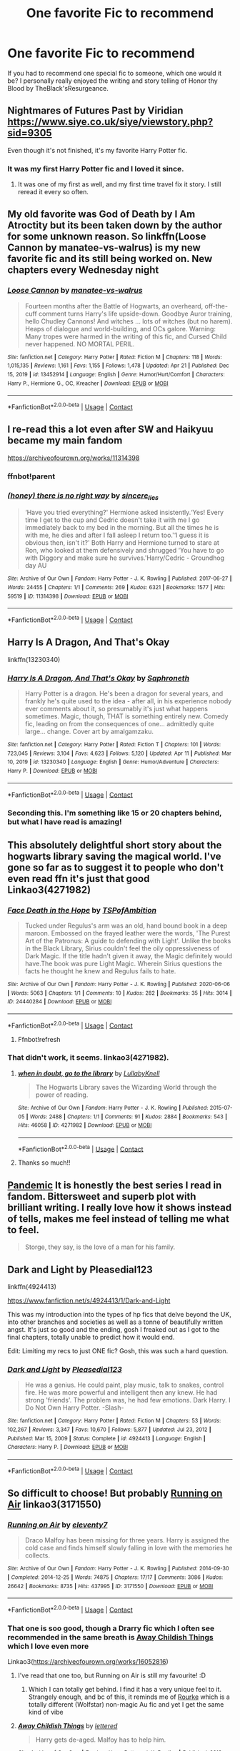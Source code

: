 #+TITLE: One favorite Fic to recommend

* One favorite Fic to recommend
:PROPERTIES:
:Author: mchlrx
:Score: 10
:DateUnix: 1619615390.0
:DateShort: 2021-Apr-28
:FlairText: Request
:END:
If you had to recommend one special fic to someone, which one would it be? I personally really enjoyed the writing and story telling of Honor thy Blood by TheBlack'sResurgeance.


** Nightmares of Futures Past by Viridian [[https://www.siye.co.uk/siye/viewstory.php?sid=9305]]

Even though it's not finished, it's my favorite Harry Potter fic.
:PROPERTIES:
:Author: Welfycat
:Score: 3
:DateUnix: 1619621649.0
:DateShort: 2021-Apr-28
:END:

*** It was my first Harry Potter fic and I loved it since.
:PROPERTIES:
:Author: SwishWishes
:Score: 2
:DateUnix: 1619637585.0
:DateShort: 2021-Apr-28
:END:

**** It was one of my first as well, and my first time travel fix it story. I still reread it every so often.
:PROPERTIES:
:Author: Welfycat
:Score: 3
:DateUnix: 1619638015.0
:DateShort: 2021-Apr-28
:END:


** My old favorite was God of Death by I Am Atroctity but its been taken down by the author for some unknown reason. So linkffn(Loose Cannon by manatee-vs-walrus) is my new favorite fic and its still being worked on. New chapters every Wednesday night
:PROPERTIES:
:Author: chensley7777
:Score: 3
:DateUnix: 1619617515.0
:DateShort: 2021-Apr-28
:END:

*** [[https://www.fanfiction.net/s/13452914/1/][*/Loose Cannon/*]] by [[https://www.fanfiction.net/u/11271166/manatee-vs-walrus][/manatee-vs-walrus/]]

#+begin_quote
  Fourteen months after the Battle of Hogwarts, an overheard, off-the-cuff comment turns Harry's life upside-down. Goodbye Auror training, hello Chudley Cannons! And witches ... lots of witches (but no harem). Heaps of dialogue and world-building, and OCs galore. Warning: Many tropes were harmed in the writing of this fic, and Cursed Child never happened. NO MORTAL PERIL.
#+end_quote

^{/Site/:} ^{fanfiction.net} ^{*|*} ^{/Category/:} ^{Harry} ^{Potter} ^{*|*} ^{/Rated/:} ^{Fiction} ^{M} ^{*|*} ^{/Chapters/:} ^{118} ^{*|*} ^{/Words/:} ^{1,015,135} ^{*|*} ^{/Reviews/:} ^{1,161} ^{*|*} ^{/Favs/:} ^{1,155} ^{*|*} ^{/Follows/:} ^{1,478} ^{*|*} ^{/Updated/:} ^{Apr} ^{21} ^{*|*} ^{/Published/:} ^{Dec} ^{15,} ^{2019} ^{*|*} ^{/id/:} ^{13452914} ^{*|*} ^{/Language/:} ^{English} ^{*|*} ^{/Genre/:} ^{Humor/Hurt/Comfort} ^{*|*} ^{/Characters/:} ^{Harry} ^{P.,} ^{Hermione} ^{G.,} ^{OC,} ^{Kreacher} ^{*|*} ^{/Download/:} ^{[[http://www.ff2ebook.com/old/ffn-bot/index.php?id=13452914&source=ff&filetype=epub][EPUB]]} ^{or} ^{[[http://www.ff2ebook.com/old/ffn-bot/index.php?id=13452914&source=ff&filetype=mobi][MOBI]]}

--------------

*FanfictionBot*^{2.0.0-beta} | [[https://github.com/FanfictionBot/reddit-ffn-bot/wiki/Usage][Usage]] | [[https://www.reddit.com/message/compose?to=tusing][Contact]]
:PROPERTIES:
:Author: FanfictionBot
:Score: 2
:DateUnix: 1619617536.0
:DateShort: 2021-Apr-28
:END:


** I re-read this a lot even after SW and Haikyuu became my main fandom

[[https://archiveofourown.org/works/11314398]]
:PROPERTIES:
:Author: HELLOOOOOOooooot
:Score: 3
:DateUnix: 1619619061.0
:DateShort: 2021-Apr-28
:END:

*** ffnbot!parent
:PROPERTIES:
:Author: Miqdad_Suleman
:Score: 2
:DateUnix: 1619631383.0
:DateShort: 2021-Apr-28
:END:


*** [[https://archiveofourown.org/works/11314398][*/(honey) there is no right way/*]] by [[https://www.archiveofourown.org/users/sincere_lies/pseuds/sincere_lies][/sincere_lies/]]

#+begin_quote
  ‘Have you tried everything?' Hermione asked insistently.‘Yes! Every time I get to the cup and Cedric doesn't take it with me I go immediately back to my bed in the morning. But all the times he is with me, he dies and after I fall asleep I return too.'‘I guess it is obvious then, isn't it?' Both Harry and Hermione turned to stare at Ron, who looked at them defensively and shrugged ‘You have to go with Diggory and make sure he survives.'Harry/Cedric - Groundhog day AU
#+end_quote

^{/Site/:} ^{Archive} ^{of} ^{Our} ^{Own} ^{*|*} ^{/Fandom/:} ^{Harry} ^{Potter} ^{-} ^{J.} ^{K.} ^{Rowling} ^{*|*} ^{/Published/:} ^{2017-06-27} ^{*|*} ^{/Words/:} ^{24455} ^{*|*} ^{/Chapters/:} ^{1/1} ^{*|*} ^{/Comments/:} ^{269} ^{*|*} ^{/Kudos/:} ^{6321} ^{*|*} ^{/Bookmarks/:} ^{1577} ^{*|*} ^{/Hits/:} ^{59519} ^{*|*} ^{/ID/:} ^{11314398} ^{*|*} ^{/Download/:} ^{[[https://archiveofourown.org/downloads/11314398/honey%20there%20is%20no%20right.epub?updated_at=1618507599][EPUB]]} ^{or} ^{[[https://archiveofourown.org/downloads/11314398/honey%20there%20is%20no%20right.mobi?updated_at=1618507599][MOBI]]}

--------------

*FanfictionBot*^{2.0.0-beta} | [[https://github.com/FanfictionBot/reddit-ffn-bot/wiki/Usage][Usage]] | [[https://www.reddit.com/message/compose?to=tusing][Contact]]
:PROPERTIES:
:Author: FanfictionBot
:Score: 1
:DateUnix: 1619631405.0
:DateShort: 2021-Apr-28
:END:


** Harry Is A Dragon, And That's Okay

linkffn(13230340)
:PROPERTIES:
:Author: pm-me-your-nenen
:Score: 5
:DateUnix: 1619616120.0
:DateShort: 2021-Apr-28
:END:

*** [[https://www.fanfiction.net/s/13230340/1/][*/Harry Is A Dragon, And That's Okay/*]] by [[https://www.fanfiction.net/u/2996114/Saphroneth][/Saphroneth/]]

#+begin_quote
  Harry Potter is a dragon. He's been a dragon for several years, and frankly he's quite used to the idea - after all, in his experience nobody ever comments about it, so presumably it's just what happens sometimes. Magic, though, THAT is something entirely new. Comedy fic, leading on from the consequences of one... admittedly quite large... change. Cover art by amalgamzaku.
#+end_quote

^{/Site/:} ^{fanfiction.net} ^{*|*} ^{/Category/:} ^{Harry} ^{Potter} ^{*|*} ^{/Rated/:} ^{Fiction} ^{T} ^{*|*} ^{/Chapters/:} ^{101} ^{*|*} ^{/Words/:} ^{723,045} ^{*|*} ^{/Reviews/:} ^{3,104} ^{*|*} ^{/Favs/:} ^{4,623} ^{*|*} ^{/Follows/:} ^{5,120} ^{*|*} ^{/Updated/:} ^{Apr} ^{11} ^{*|*} ^{/Published/:} ^{Mar} ^{10,} ^{2019} ^{*|*} ^{/id/:} ^{13230340} ^{*|*} ^{/Language/:} ^{English} ^{*|*} ^{/Genre/:} ^{Humor/Adventure} ^{*|*} ^{/Characters/:} ^{Harry} ^{P.} ^{*|*} ^{/Download/:} ^{[[http://www.ff2ebook.com/old/ffn-bot/index.php?id=13230340&source=ff&filetype=epub][EPUB]]} ^{or} ^{[[http://www.ff2ebook.com/old/ffn-bot/index.php?id=13230340&source=ff&filetype=mobi][MOBI]]}

--------------

*FanfictionBot*^{2.0.0-beta} | [[https://github.com/FanfictionBot/reddit-ffn-bot/wiki/Usage][Usage]] | [[https://www.reddit.com/message/compose?to=tusing][Contact]]
:PROPERTIES:
:Author: FanfictionBot
:Score: 3
:DateUnix: 1619616140.0
:DateShort: 2021-Apr-28
:END:


*** Seconding this. I'm something like 15 or 20 chapters behind, but what I have read is amazing!
:PROPERTIES:
:Author: Miqdad_Suleman
:Score: 1
:DateUnix: 1619631352.0
:DateShort: 2021-Apr-28
:END:


** This absolutely delightful short story about the hogwarts library saving the magical world. I've gone so far as to suggest it to people who don't even read ffn it's just that good Linkao3(4271982)
:PROPERTIES:
:Author: applepi101
:Score: 2
:DateUnix: 1619630505.0
:DateShort: 2021-Apr-28
:END:

*** [[https://archiveofourown.org/works/24440284][*/Face Death in the Hope/*]] by [[https://www.archiveofourown.org/users/TSPofAmbition/pseuds/TSPofAmbition][/TSPofAmbition/]]

#+begin_quote
  Tucked under Regulus's arm was an old, hand bound book in a deep maroon. Embossed on the frayed leather were the words, 'The Purest Art of the Patronus: A guide to defending with Light'. Unlike the books in the Black Library, Sirius couldn't feel the oily oppressiveness of Dark Magic. If the title hadn't given it away, the Magic definitely would have.The book was pure Light Magic. Wherein Sirius questions the facts he thought he knew and Regulus fails to hate.
#+end_quote

^{/Site/:} ^{Archive} ^{of} ^{Our} ^{Own} ^{*|*} ^{/Fandom/:} ^{Harry} ^{Potter} ^{-} ^{J.} ^{K.} ^{Rowling} ^{*|*} ^{/Published/:} ^{2020-06-06} ^{*|*} ^{/Words/:} ^{5063} ^{*|*} ^{/Chapters/:} ^{1/1} ^{*|*} ^{/Comments/:} ^{10} ^{*|*} ^{/Kudos/:} ^{282} ^{*|*} ^{/Bookmarks/:} ^{35} ^{*|*} ^{/Hits/:} ^{3014} ^{*|*} ^{/ID/:} ^{24440284} ^{*|*} ^{/Download/:} ^{[[https://archiveofourown.org/downloads/24440284/Face%20Death%20in%20the%20Hope.epub?updated_at=1598970744][EPUB]]} ^{or} ^{[[https://archiveofourown.org/downloads/24440284/Face%20Death%20in%20the%20Hope.mobi?updated_at=1598970744][MOBI]]}

--------------

*FanfictionBot*^{2.0.0-beta} | [[https://github.com/FanfictionBot/reddit-ffn-bot/wiki/Usage][Usage]] | [[https://www.reddit.com/message/compose?to=tusing][Contact]]
:PROPERTIES:
:Author: FanfictionBot
:Score: 2
:DateUnix: 1619630530.0
:DateShort: 2021-Apr-28
:END:

**** Ffnbot!refresh
:PROPERTIES:
:Author: applepi101
:Score: 1
:DateUnix: 1619702801.0
:DateShort: 2021-Apr-29
:END:


*** That didn't work, it seems. linkao3(4271982).
:PROPERTIES:
:Author: Miqdad_Suleman
:Score: 2
:DateUnix: 1619631647.0
:DateShort: 2021-Apr-28
:END:

**** [[https://archiveofourown.org/works/4271982][*/when in doubt, go to the library/*]] by [[https://www.archiveofourown.org/users/LullabyKnell/pseuds/LullabyKnell][/LullabyKnell/]]

#+begin_quote
  The Hogwarts Library saves the Wizarding World through the power of reading.
#+end_quote

^{/Site/:} ^{Archive} ^{of} ^{Our} ^{Own} ^{*|*} ^{/Fandom/:} ^{Harry} ^{Potter} ^{-} ^{J.} ^{K.} ^{Rowling} ^{*|*} ^{/Published/:} ^{2015-07-05} ^{*|*} ^{/Words/:} ^{2488} ^{*|*} ^{/Chapters/:} ^{1/1} ^{*|*} ^{/Comments/:} ^{91} ^{*|*} ^{/Kudos/:} ^{2884} ^{*|*} ^{/Bookmarks/:} ^{543} ^{*|*} ^{/Hits/:} ^{46058} ^{*|*} ^{/ID/:} ^{4271982} ^{*|*} ^{/Download/:} ^{[[https://archiveofourown.org/downloads/4271982/when%20in%20doubt%20go%20to%20the.epub?updated_at=1499105684][EPUB]]} ^{or} ^{[[https://archiveofourown.org/downloads/4271982/when%20in%20doubt%20go%20to%20the.mobi?updated_at=1499105684][MOBI]]}

--------------

*FanfictionBot*^{2.0.0-beta} | [[https://github.com/FanfictionBot/reddit-ffn-bot/wiki/Usage][Usage]] | [[https://www.reddit.com/message/compose?to=tusing][Contact]]
:PROPERTIES:
:Author: FanfictionBot
:Score: 2
:DateUnix: 1619631663.0
:DateShort: 2021-Apr-28
:END:


**** Thanks so much!!
:PROPERTIES:
:Author: applepi101
:Score: 2
:DateUnix: 1619701824.0
:DateShort: 2021-Apr-29
:END:


** [[https://archiveofourown.org/series/2137872][Pandemic]] It is honestly the best series I read in fandom. Bittersweet and superb plot with brilliant writing. I really love how it shows instead of tells, makes me feel instead of telling me what to feel.

#+begin_quote
  Storge, they say, is the love of a man for his family.
#+end_quote
:PROPERTIES:
:Author: Consistent_Squash
:Score: 1
:DateUnix: 1619635415.0
:DateShort: 2021-Apr-28
:END:


** Dark and Light by Pleasedial123

linkffn(4924413)

[[https://www.fanfiction.net/s/4924413/1/Dark-and-Light]]

This was my introduction into the types of hp fics that delve beyond the UK, into other branches and societies as well as a tonne of beautifully written angst. It's just so good and the ending, gosh I freaked out as I got to the final chapters, totally unable to predict how it would end.

Edit: Limiting my recs to just ONE fic? Gosh, this was such a hard question.
:PROPERTIES:
:Author: Bellbird1993
:Score: 2
:DateUnix: 1619643992.0
:DateShort: 2021-Apr-29
:END:

*** [[https://www.fanfiction.net/s/4924413/1/][*/Dark and Light/*]] by [[https://www.fanfiction.net/u/1348553/Pleasedial123][/Pleasedial123/]]

#+begin_quote
  He was a genius. He could paint, play music, talk to snakes, control fire. He was more powerful and intelligent then any knew. He had strong 'friends'. The problem was, he had few emotions. Dark Harry. I Do Not Own Harry Potter. -Slash-
#+end_quote

^{/Site/:} ^{fanfiction.net} ^{*|*} ^{/Category/:} ^{Harry} ^{Potter} ^{*|*} ^{/Rated/:} ^{Fiction} ^{M} ^{*|*} ^{/Chapters/:} ^{53} ^{*|*} ^{/Words/:} ^{102,267} ^{*|*} ^{/Reviews/:} ^{3,347} ^{*|*} ^{/Favs/:} ^{10,670} ^{*|*} ^{/Follows/:} ^{5,877} ^{*|*} ^{/Updated/:} ^{Jul} ^{23,} ^{2012} ^{*|*} ^{/Published/:} ^{Mar} ^{15,} ^{2009} ^{*|*} ^{/Status/:} ^{Complete} ^{*|*} ^{/id/:} ^{4924413} ^{*|*} ^{/Language/:} ^{English} ^{*|*} ^{/Characters/:} ^{Harry} ^{P.} ^{*|*} ^{/Download/:} ^{[[http://www.ff2ebook.com/old/ffn-bot/index.php?id=4924413&source=ff&filetype=epub][EPUB]]} ^{or} ^{[[http://www.ff2ebook.com/old/ffn-bot/index.php?id=4924413&source=ff&filetype=mobi][MOBI]]}

--------------

*FanfictionBot*^{2.0.0-beta} | [[https://github.com/FanfictionBot/reddit-ffn-bot/wiki/Usage][Usage]] | [[https://www.reddit.com/message/compose?to=tusing][Contact]]
:PROPERTIES:
:Author: FanfictionBot
:Score: 2
:DateUnix: 1619644011.0
:DateShort: 2021-Apr-29
:END:


** So difficult to choose! But probably [[https://archiveofourown.org/works/3171550/chapters/6887378][Running on Air]] linkao3(3171550)
:PROPERTIES:
:Author: unspeakable3
:Score: 2
:DateUnix: 1619619531.0
:DateShort: 2021-Apr-28
:END:

*** [[https://archiveofourown.org/works/3171550][*/Running on Air/*]] by [[https://www.archiveofourown.org/users/eleventy7/pseuds/eleventy7][/eleventy7/]]

#+begin_quote
  Draco Malfoy has been missing for three years. Harry is assigned the cold case and finds himself slowly falling in love with the memories he collects.
#+end_quote

^{/Site/:} ^{Archive} ^{of} ^{Our} ^{Own} ^{*|*} ^{/Fandom/:} ^{Harry} ^{Potter} ^{-} ^{J.} ^{K.} ^{Rowling} ^{*|*} ^{/Published/:} ^{2014-09-30} ^{*|*} ^{/Completed/:} ^{2014-12-25} ^{*|*} ^{/Words/:} ^{74875} ^{*|*} ^{/Chapters/:} ^{17/17} ^{*|*} ^{/Comments/:} ^{3086} ^{*|*} ^{/Kudos/:} ^{26642} ^{*|*} ^{/Bookmarks/:} ^{8735} ^{*|*} ^{/Hits/:} ^{437995} ^{*|*} ^{/ID/:} ^{3171550} ^{*|*} ^{/Download/:} ^{[[https://archiveofourown.org/downloads/3171550/Running%20on%20Air.epub?updated_at=1619542486][EPUB]]} ^{or} ^{[[https://archiveofourown.org/downloads/3171550/Running%20on%20Air.mobi?updated_at=1619542486][MOBI]]}

--------------

*FanfictionBot*^{2.0.0-beta} | [[https://github.com/FanfictionBot/reddit-ffn-bot/wiki/Usage][Usage]] | [[https://www.reddit.com/message/compose?to=tusing][Contact]]
:PROPERTIES:
:Author: FanfictionBot
:Score: 5
:DateUnix: 1619619550.0
:DateShort: 2021-Apr-28
:END:


*** That one is soo good, though a Drarry fic which I often see recommended in the same breath is [[https://archiveofourown.org/works/16052816][Away Childish Things]] which I love even more

Linkao3([[https://archiveofourown.org/works/16052816]])
:PROPERTIES:
:Author: Quine_
:Score: 0
:DateUnix: 1619633887.0
:DateShort: 2021-Apr-28
:END:

**** I've read that one too, but Running on Air is still my favourite! :D
:PROPERTIES:
:Author: unspeakable3
:Score: 1
:DateUnix: 1619635404.0
:DateShort: 2021-Apr-28
:END:

***** Which I can totally get behind. I find it has a very unique feel to it. Strangely enough, and bc of this, it reminds me of [[https://archiveofourown.org/works/27679754][Rourke]] which is a totally different (Wolfstar) non-magic Au fic and yet I get the same kind of vibe
:PROPERTIES:
:Author: Quine_
:Score: 1
:DateUnix: 1619636745.0
:DateShort: 2021-Apr-28
:END:


**** [[https://archiveofourown.org/works/16052816][*/Away Childish Things/*]] by [[https://www.archiveofourown.org/users/lettered/pseuds/lettered][/lettered/]]

#+begin_quote
  Harry gets de-aged. Malfoy has to help him.
#+end_quote

^{/Site/:} ^{Archive} ^{of} ^{Our} ^{Own} ^{*|*} ^{/Fandom/:} ^{Harry} ^{Potter} ^{-} ^{J.} ^{K.} ^{Rowling} ^{*|*} ^{/Published/:} ^{2018-09-21} ^{*|*} ^{/Completed/:} ^{2018-11-07} ^{*|*} ^{/Words/:} ^{153881} ^{*|*} ^{/Chapters/:} ^{13/13} ^{*|*} ^{/Comments/:} ^{4349} ^{*|*} ^{/Kudos/:} ^{18848} ^{*|*} ^{/Bookmarks/:} ^{6444} ^{*|*} ^{/Hits/:} ^{268569} ^{*|*} ^{/ID/:} ^{16052816} ^{*|*} ^{/Download/:} ^{[[https://archiveofourown.org/downloads/16052816/Away%20Childish%20Things.epub?updated_at=1618355630][EPUB]]} ^{or} ^{[[https://archiveofourown.org/downloads/16052816/Away%20Childish%20Things.mobi?updated_at=1618355630][MOBI]]}

--------------

*FanfictionBot*^{2.0.0-beta} | [[https://github.com/FanfictionBot/reddit-ffn-bot/wiki/Usage][Usage]] | [[https://www.reddit.com/message/compose?to=tusing][Contact]]
:PROPERTIES:
:Author: FanfictionBot
:Score: 1
:DateUnix: 1619633904.0
:DateShort: 2021-Apr-28
:END:


** Just because I am rereading it again, “Reign O'er Me” by cts linksiye(3555), [[https://www.siye.co.uk/siye/viewstory.php?sid=3555]]

ffnbot!directlinks
:PROPERTIES:
:Author: ceplma
:Score: 1
:DateUnix: 1619620916.0
:DateShort: 2021-Apr-28
:END:

*** IIRC, SIYE isn't supported by FFBot.

#+begin_quote
  *Category:* [[https://www.siye.co.uk/siye/categories.php?catid=2][*Post-OotP*]]\\
  *Characters:* All\\
  *Genres:* General\\
  *Warnings:* Mild Language, Violence\\
  *Rating:* PG-13\\
  *Summary:* A sixth year fic that explores what might happen if Harry moves past the angst and starts to put his life together and has a few things break his way for a change.\\
  *Hitcount:* Story Total: 183574
#+end_quote
:PROPERTIES:
:Author: Miqdad_Suleman
:Score: 1
:DateUnix: 1619631566.0
:DateShort: 2021-Apr-28
:END:

**** That's strange because [[https://github.com/tusing/reddit-ffn-bot/wiki/Usage]] seems to suggest it is. [[/u/tusing]]
:PROPERTIES:
:Author: ceplma
:Score: 1
:DateUnix: 1619637925.0
:DateShort: 2021-Apr-28
:END:

***** Does it? I must have missed it then.
:PROPERTIES:
:Author: Miqdad_Suleman
:Score: 1
:DateUnix: 1619644651.0
:DateShort: 2021-Apr-29
:END:

****** u/ceplma:
#+begin_quote
  linksiye(...) (siye.co.uk)
#+end_quote
:PROPERTIES:
:Author: ceplma
:Score: 2
:DateUnix: 1619646472.0
:DateShort: 2021-Apr-29
:END:


** This fic, if only for the worldbuilding and detail that goes on; linkao3([[https://archiveofourown.org/works/5310542?view_full_work=true][/5310542]])

[[https://archiveofourown.org/works/5310542?view_full_work=true]]
:PROPERTIES:
:Author: ThatOne749
:Score: 1
:DateUnix: 1619631890.0
:DateShort: 2021-Apr-28
:END:


** So one of my all time favorites (and since I'm currently very into Dark!Harry) is [[https://m.fanfiction.net/s/5402147/68/][Death of Today]] It's a slashfic which might not be your thing and Harry is called Izar in this which takes a bit to get used to. (Slowburn Harry/Voldemort) Apart from that, I still highly rec you to check it out. One of the best Death Eater!Harry fics I've read. It has a very interesting plot and plot-twists. Features manipulative!Voldemort, smart!Harry, a good character developement for Harry as well, cool world-building, especially in spell developement, alive Lily and James, Death Eater raids, clashes with competent Aurors.

Minor spoiler alert but an explanation for the premise: So basically Harry (Izar) is a product of an affair between Lily and Regulus Black - Lily seduced him in order to get intel for the Order of the Phoenix. She gives him up to an orphanage. Thus Lord Voldemort never got defeated the first time aroumd, but the Order is still fighting hard against him

I linked the complete fic on ffn above, but an edited version is currently being posted on ao3, chapter by chapter which is that one Linkao3([[https://archiveofourown.org/works/26953177]])
:PROPERTIES:
:Author: Quine_
:Score: 1
:DateUnix: 1619633753.0
:DateShort: 2021-Apr-28
:END:

*** [[https://archiveofourown.org/works/26953177][*/Death of Today/*]] by [[https://www.archiveofourown.org/users/Dark_Cyan_Star/pseuds/Epic%20Solemnity][/Epic Solemnity (Dark_Cyan_Star)/]]

#+begin_quote
  HP/LV Slow Burn. Major AU. Orphaned and having no tolerance for Muggles, Harry arrives at Hogwarts a bitter boy. Unusually intelligent, he's recruited by both the Unspeakables and the Death Eaters at a young age. His loyalty, however, is not to the Ministry nor to the Death Eaters, but to the cause of bettering himself and becoming his own force in the Wizarding world. As he grows older, he constantly has to struggle to keep his footing around a manipulative and bored Dark Lord, who fancies mind games and intellectual entertainment.
#+end_quote

^{/Site/:} ^{Archive} ^{of} ^{Our} ^{Own} ^{*|*} ^{/Fandom/:} ^{Harry} ^{Potter} ^{-} ^{J.} ^{K.} ^{Rowling} ^{*|*} ^{/Published/:} ^{2020-10-11} ^{*|*} ^{/Updated/:} ^{2021-03-21} ^{*|*} ^{/Words/:} ^{79613} ^{*|*} ^{/Chapters/:} ^{17/70} ^{*|*} ^{/Kudos/:} ^{601} ^{*|*} ^{/Bookmarks/:} ^{293} ^{*|*} ^{/Hits/:} ^{9790} ^{*|*} ^{/ID/:} ^{26953177} ^{*|*} ^{/Download/:} ^{[[https://archiveofourown.org/downloads/26953177/Death%20of%20Today.epub?updated_at=1619313491][EPUB]]} ^{or} ^{[[https://archiveofourown.org/downloads/26953177/Death%20of%20Today.mobi?updated_at=1619313491][MOBI]]}

--------------

*FanfictionBot*^{2.0.0-beta} | [[https://github.com/FanfictionBot/reddit-ffn-bot/wiki/Usage][Usage]] | [[https://www.reddit.com/message/compose?to=tusing][Contact]]
:PROPERTIES:
:Author: FanfictionBot
:Score: -1
:DateUnix: 1619633771.0
:DateShort: 2021-Apr-28
:END:


** I've posted this elsewhere on the subreddit but my recent goto fic for a reread is linkao3(Sing a requiem) where Hermione realises that Harry is a horcrux in 6th year and horrified that he's so accepting of martyrdom, kidnaps him away from Hogwarts and Dumbledore with Ron's help.

Harry's journey from a groomed child martyr to finding self-love and discovering that life is worth living and fighting for, /that he's worth it/, his friends' horror and anger on his behalf is very very touching.

Especially in a fandom that fetishizes child soldiers and martyrdom and that what happened to Harry in canon was not only good but necessary, this story is a breath of fresh air.
:PROPERTIES:
:Author: rohan62442
:Score: 1
:DateUnix: 1619672495.0
:DateShort: 2021-Apr-29
:END:

*** [[https://archiveofourown.org/works/25303654][*/Sing a Requiem/*]] by [[https://www.archiveofourown.org/users/Continuedinterests/pseuds/Continuedinterests][/Continuedinterests/]]

#+begin_quote
  Harry is a Horcrux, isn't he? Hermione reads over what she has of her essay so far, ignoring the way her hands have started to shake. She circles some sentences here and there that she thinks might be stronger in a different part of the paper. Don't be silly. What a strange thought to have. Anyway.  Anyway.  During 6th year, Hermione has a realization that Harry is a Horcrux while doing some homework in the library. Things spiral out from there.
#+end_quote

^{/Site/:} ^{Archive} ^{of} ^{Our} ^{Own} ^{*|*} ^{/Fandom/:} ^{Harry} ^{Potter} ^{-} ^{J.} ^{K.} ^{Rowling} ^{*|*} ^{/Published/:} ^{2020-07-16} ^{*|*} ^{/Completed/:} ^{2020-11-02} ^{*|*} ^{/Words/:} ^{73667} ^{*|*} ^{/Chapters/:} ^{23/23} ^{*|*} ^{/Comments/:} ^{229} ^{*|*} ^{/Kudos/:} ^{728} ^{*|*} ^{/Bookmarks/:} ^{213} ^{*|*} ^{/Hits/:} ^{22497} ^{*|*} ^{/ID/:} ^{25303654} ^{*|*} ^{/Download/:} ^{[[https://archiveofourown.org/downloads/25303654/Sing%20a%20Requiem.epub?updated_at=1615876075][EPUB]]} ^{or} ^{[[https://archiveofourown.org/downloads/25303654/Sing%20a%20Requiem.mobi?updated_at=1615876075][MOBI]]}

--------------

*FanfictionBot*^{2.0.0-beta} | [[https://github.com/FanfictionBot/reddit-ffn-bot/wiki/Usage][Usage]] | [[https://www.reddit.com/message/compose?to=tusing][Contact]]
:PROPERTIES:
:Author: FanfictionBot
:Score: 2
:DateUnix: 1619672514.0
:DateShort: 2021-Apr-29
:END:
